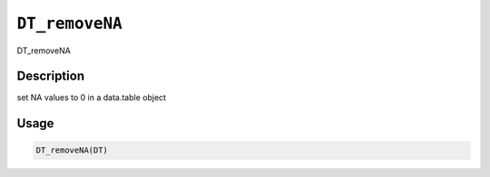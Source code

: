 
``DT_removeNA``
===================

DT_removeNA

Description
-----------

set NA values to 0 in a data.table object

Usage
-----

.. code-block:: r

   DT_removeNA(DT)
